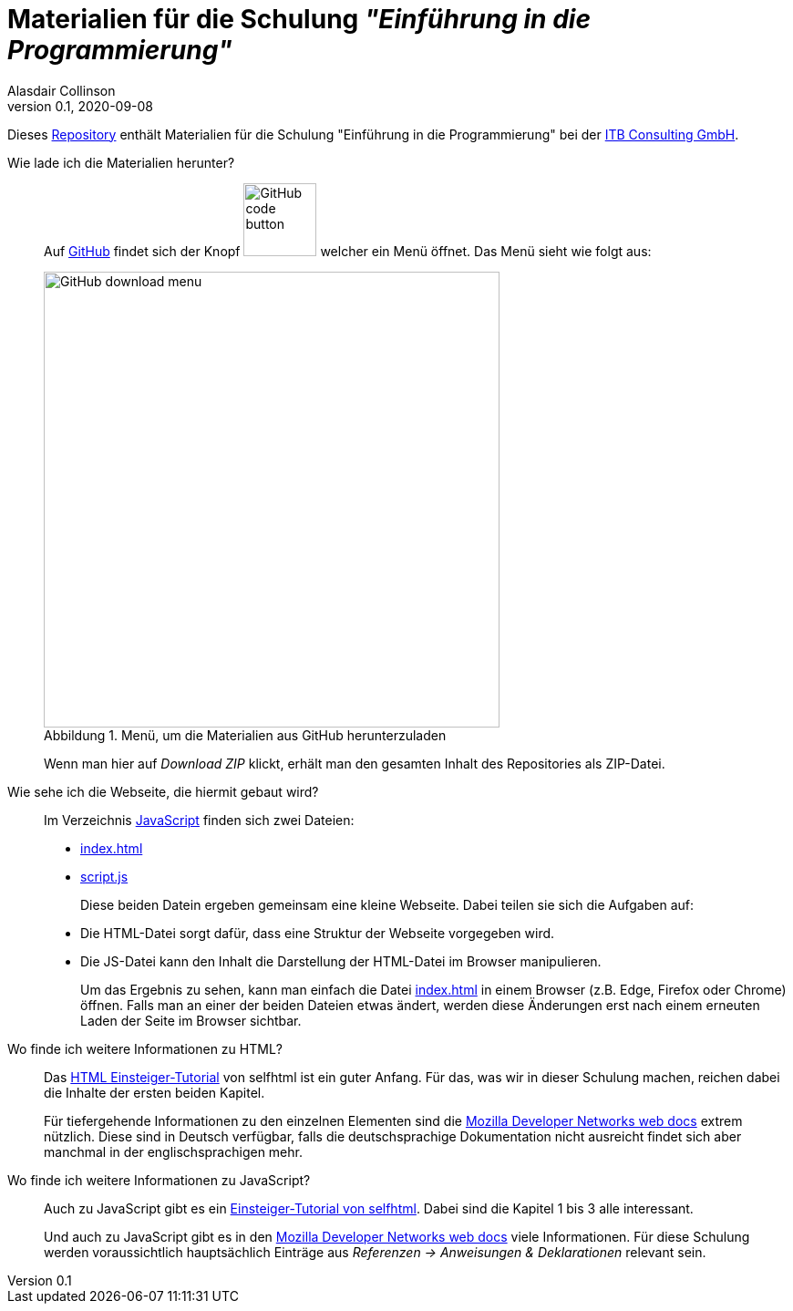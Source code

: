 = Materialien für die Schulung _"Einführung in die Programmierung"_
:author: Alasdair Collinson
:orgname: ITB Consulting GmbH
:revdate: 2020-09-08
:revnumber: 0.1
:doctype: article
:icons: font
:source-highlighter: rouge
:lang: de
:toc-title: Inhaltsverzeichnis
:caution-caption: Achtung
:important-caption: Wichtig
:note-caption: Hinweis
:tip-caption: Tipp
:warning-caption: Warnung
:appendix-caption: Anhang
:example-caption: Beispiel
:figure-caption: Abbildung
:table-caption: Tabelle

Dieses https://de.wikipedia.org/wiki/Repository[Repository] enthält Materialien für die Schulung "Einführung in die Programmierung" bei der https://www.itb-consulting.de/[ITB Consulting GmbH].

Wie lade ich die Materialien herunter?::
Auf https://github.com/blalasaadri/einfuehrung-in-die-programmierung[GitHub] findet sich der Knopf image:assets/GitHub_code_button.png[title="Code", width=80] welcher ein Menü öffnet.
Das Menü sieht wie folgt aus:
+
[.float-group]
--
image::assets/GitHub_download_menu.png[title="Menü, um die Materialien aus GitHub herunterzuladen", width=500, role="text-center"]
--
+
Wenn man hier auf _Download ZIP_ klickt, erhält man den gesamten Inhalt des Repositories als ZIP-Datei.

Wie sehe ich die Webseite, die hiermit gebaut wird?::
Im Verzeichnis link:JavaScript[] finden sich zwei Dateien:
+
  - link:JavaScript/index.html[index.html]
  - link:JavaScript/script.js[script.js]
+
Diese beiden Datein ergeben gemeinsam eine kleine Webseite.
Dabei teilen sie sich die Aufgaben auf:
+
  - Die HTML-Datei sorgt dafür, dass eine Struktur der Webseite vorgegeben wird.
  - Die JS-Datei kann den Inhalt die Darstellung der HTML-Datei im Browser manipulieren.
+
Um das Ergebnis zu sehen, kann man einfach die Datei link:JavaScript/index.html[index.html] in einem Browser (z.B. Edge, Firefox oder Chrome) öffnen.
Falls man an einer der beiden Dateien etwas ändert, werden diese Änderungen erst nach einem erneuten Laden der Seite im Browser sichtbar.

Wo finde ich weitere Informationen zu HTML?::
Das https://wiki.selfhtml.org/wiki/HTML/Tutorials/Einstieg[HTML Einsteiger-Tutorial] von selfhtml ist ein guter Anfang.
Für das, was wir in dieser Schulung machen, reichen dabei die Inhalte der ersten beiden Kapitel.
+
Für tiefergehende Informationen zu den einzelnen Elementen sind die https://developer.mozilla.org/de/docs/Web/HTML/Element[Mozilla Developer Networks web docs] extrem nützlich.
Diese sind in Deutsch verfügbar, falls die deutschsprachige Dokumentation nicht ausreicht findet sich aber manchmal in der englischsprachigen mehr.

Wo finde ich weitere Informationen zu JavaScript?::
Auch zu JavaScript gibt es ein https://wiki.selfhtml.org/wiki/JavaScript/Tutorials/Einstieg[Einsteiger-Tutorial von selfhtml].
Dabei sind die Kapitel 1 bis 3 alle interessant.
+
Und auch zu JavaScript gibt es in den https://developer.mozilla.org/de/docs/Web/JavaScript/Reference[Mozilla Developer Networks web docs] viele Informationen.
Für diese Schulung werden voraussichtlich hauptsächlich Einträge aus _Referenzen -> Anweisungen & Deklarationen_ relevant sein.

